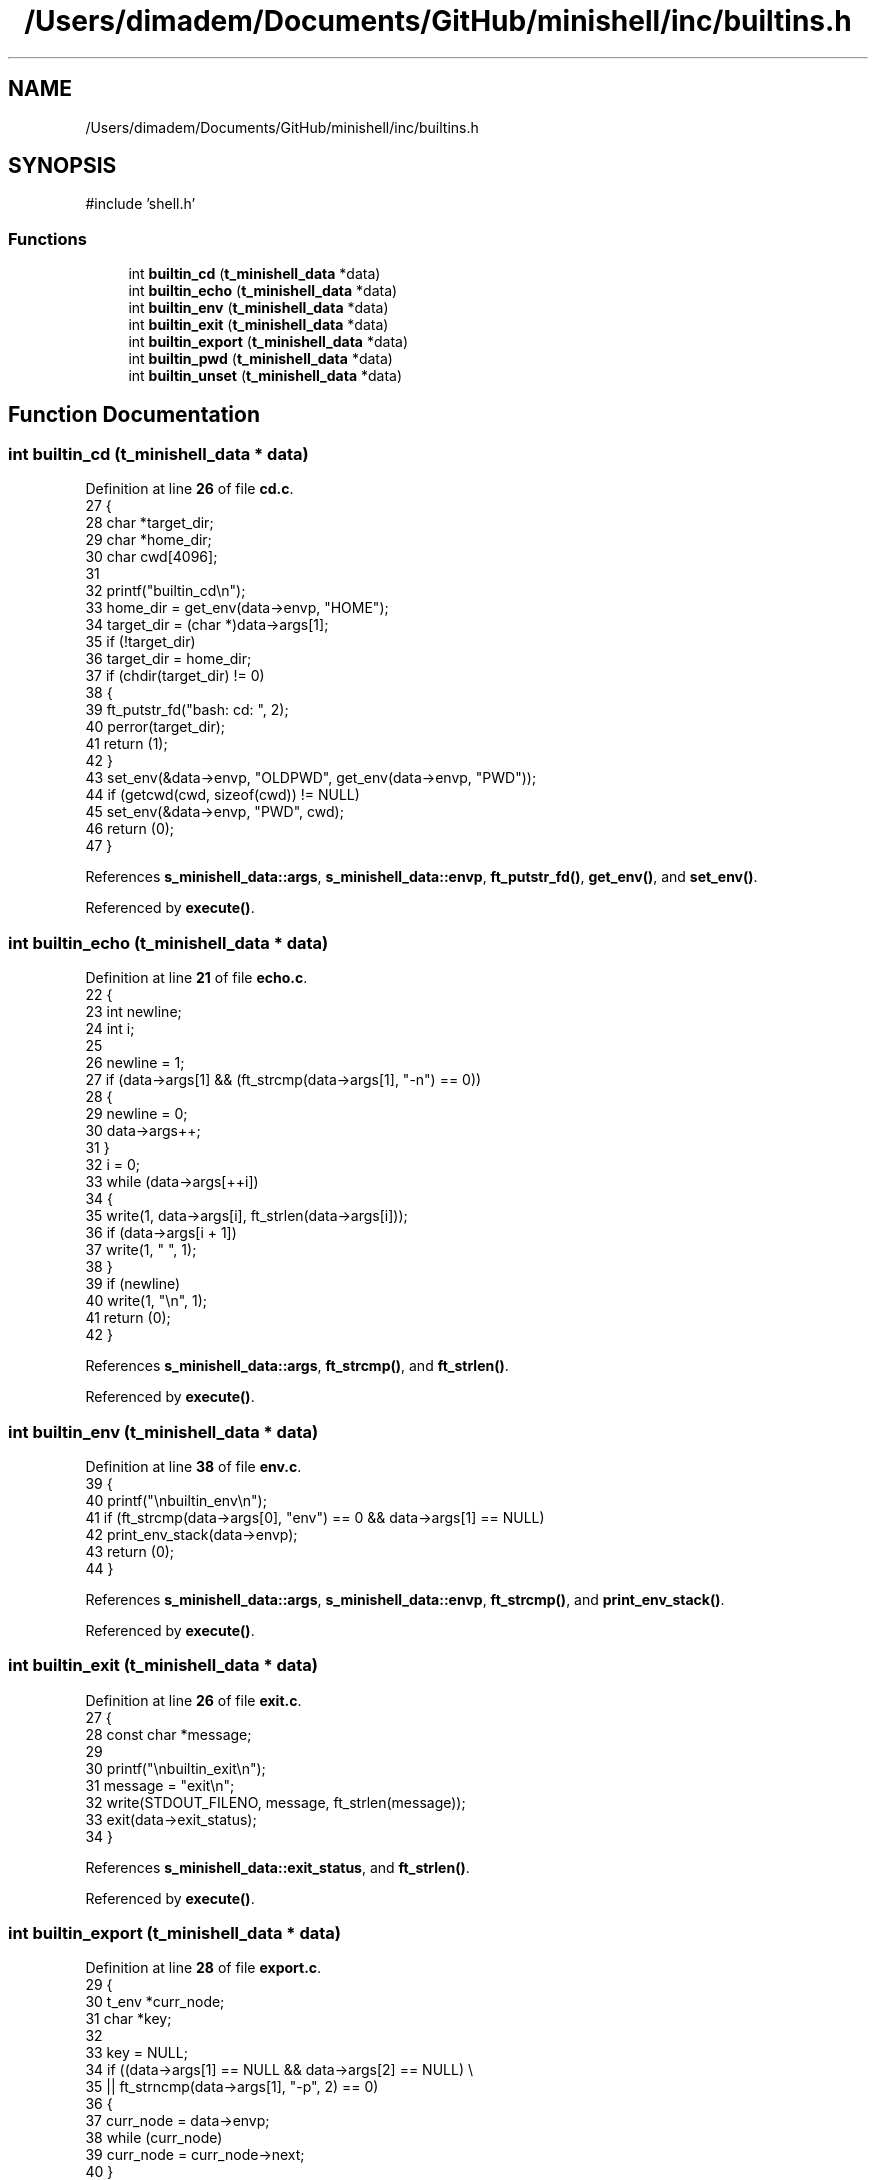 .TH "/Users/dimadem/Documents/GitHub/minishell/inc/builtins.h" 3 "Version 1" "maxishell" \" -*- nroff -*-
.ad l
.nh
.SH NAME
/Users/dimadem/Documents/GitHub/minishell/inc/builtins.h
.SH SYNOPSIS
.br
.PP
\fR#include 'shell\&.h'\fP
.br

.SS "Functions"

.in +1c
.ti -1c
.RI "int \fBbuiltin_cd\fP (\fBt_minishell_data\fP *data)"
.br
.ti -1c
.RI "int \fBbuiltin_echo\fP (\fBt_minishell_data\fP *data)"
.br
.ti -1c
.RI "int \fBbuiltin_env\fP (\fBt_minishell_data\fP *data)"
.br
.ti -1c
.RI "int \fBbuiltin_exit\fP (\fBt_minishell_data\fP *data)"
.br
.ti -1c
.RI "int \fBbuiltin_export\fP (\fBt_minishell_data\fP *data)"
.br
.ti -1c
.RI "int \fBbuiltin_pwd\fP (\fBt_minishell_data\fP *data)"
.br
.ti -1c
.RI "int \fBbuiltin_unset\fP (\fBt_minishell_data\fP *data)"
.br
.in -1c
.SH "Function Documentation"
.PP 
.SS "int builtin_cd (\fBt_minishell_data\fP * data)"

.PP
Definition at line \fB26\fP of file \fBcd\&.c\fP\&.
.nf
27 {
28     char    *target_dir;
29     char    *home_dir;
30     char    cwd[4096];
31 
32     printf("builtin_cd\\n");
33     home_dir = get_env(data\->envp, "HOME");
34     target_dir = (char *)data\->args[1];
35     if (!target_dir)
36         target_dir = home_dir;
37     if (chdir(target_dir) != 0)
38     {
39         ft_putstr_fd("bash: cd: ", 2);
40         perror(target_dir);
41         return (1);
42     }
43     set_env(&data\->envp, "OLDPWD", get_env(data\->envp, "PWD"));
44     if (getcwd(cwd, sizeof(cwd)) != NULL)
45         set_env(&data\->envp, "PWD", cwd);
46     return (0);
47 }
.PP
.fi

.PP
References \fBs_minishell_data::args\fP, \fBs_minishell_data::envp\fP, \fBft_putstr_fd()\fP, \fBget_env()\fP, and \fBset_env()\fP\&.
.PP
Referenced by \fBexecute()\fP\&.
.SS "int builtin_echo (\fBt_minishell_data\fP * data)"

.PP
Definition at line \fB21\fP of file \fBecho\&.c\fP\&.
.nf
22 {
23     int newline;
24     int i;
25 
26     newline = 1;
27     if (data\->args[1] && (ft_strcmp(data\->args[1], "\-n") == 0))
28     {
29         newline = 0;
30         data\->args++;
31     }
32     i = 0;
33     while (data\->args[++i])
34     {
35         write(1, data\->args[i], ft_strlen(data\->args[i]));
36         if (data\->args[i + 1])
37             write(1, " ", 1);
38     }
39     if (newline)
40         write(1, "\\n", 1);
41     return (0);
42 }
.PP
.fi

.PP
References \fBs_minishell_data::args\fP, \fBft_strcmp()\fP, and \fBft_strlen()\fP\&.
.PP
Referenced by \fBexecute()\fP\&.
.SS "int builtin_env (\fBt_minishell_data\fP * data)"

.PP
Definition at line \fB38\fP of file \fBenv\&.c\fP\&.
.nf
39 {
40     printf("\\nbuiltin_env\\n");
41     if (ft_strcmp(data\->args[0], "env") == 0 && data\->args[1] == NULL)
42         print_env_stack(data\->envp);
43     return (0);
44 }
.PP
.fi

.PP
References \fBs_minishell_data::args\fP, \fBs_minishell_data::envp\fP, \fBft_strcmp()\fP, and \fBprint_env_stack()\fP\&.
.PP
Referenced by \fBexecute()\fP\&.
.SS "int builtin_exit (\fBt_minishell_data\fP * data)"

.PP
Definition at line \fB26\fP of file \fBexit\&.c\fP\&.
.nf
27 {
28     const char  *message;
29 
30     printf("\\nbuiltin_exit\\n");
31     message = "exit\\n";
32     write(STDOUT_FILENO, message, ft_strlen(message));
33     exit(data\->exit_status);
34 }
.PP
.fi

.PP
References \fBs_minishell_data::exit_status\fP, and \fBft_strlen()\fP\&.
.PP
Referenced by \fBexecute()\fP\&.
.SS "int builtin_export (\fBt_minishell_data\fP * data)"

.PP
Definition at line \fB28\fP of file \fBexport\&.c\fP\&.
.nf
29 {
30     t_env   *curr_node;
31     char    *key;
32 
33     key = NULL;
34     if ((data\->args[1] == NULL && data\->args[2] == NULL) \\
35             || ft_strncmp(data\->args[1], "\-p", 2) == 0)
36     {
37         curr_node = data\->envp;
38         while (curr_node)
39             curr_node = curr_node\->next;
40     }
41     else
42         add_env(key, data);
43     return (0);
44 }
.PP
.fi

.PP
References \fBadd_env()\fP, \fBs_minishell_data::args\fP, \fBs_minishell_data::envp\fP, \fBft_strncmp()\fP, and \fBs_env::next\fP\&.
.PP
Referenced by \fBexecute()\fP\&.
.SS "int builtin_pwd (\fBt_minishell_data\fP * data)"

.PP
Definition at line \fB23\fP of file \fBpwd\&.c\fP\&.
.nf
24 {
25     char    cwd[4096];
26 
27     (void)data;
28     if (getcwd(cwd, sizeof(cwd)) != NULL)
29         ft_putendl_fd(cwd, STDOUT_FILENO);
30     else
31     {
32         ft_putstr_fd("bash: cd: ", 2);
33         perror("cwd");
34         return (1);
35     }
36     return (0);
37 }
.PP
.fi

.PP
References \fBft_putendl_fd()\fP, and \fBft_putstr_fd()\fP\&.
.PP
Referenced by \fBexecute()\fP\&.
.SS "int builtin_unset (\fBt_minishell_data\fP * data)"

.PP
Definition at line \fB26\fP of file \fBunset\&.c\fP\&.
.nf
27 {
28     int i;
29     int ret;
30 
31     i = 0;
32     ret = 0;
33     while (data\->args[++i])
34     {
35         if (unset_env(&data\->envp, data\->args[i]) == \-1)
36         {
37             ft_putstr_fd("bash: unset: `", STDERR_FILENO);
38             ft_putstr_fd(data\->args[i], STDERR_FILENO);
39             ft_putendl_fd("': not a valid identifier", STDERR_FILENO);
40             ret = 1;
41         }
42     }
43     data\->exit_status = ret;
44     return (ret);
45 }
.PP
.fi

.PP
References \fBs_minishell_data::args\fP, \fBs_minishell_data::envp\fP, \fBs_minishell_data::exit_status\fP, \fBft_putendl_fd()\fP, \fBft_putstr_fd()\fP, and \fBunset_env()\fP\&.
.PP
Referenced by \fBexecute()\fP\&.
.SH "Author"
.PP 
Generated automatically by Doxygen for maxishell from the source code\&.
